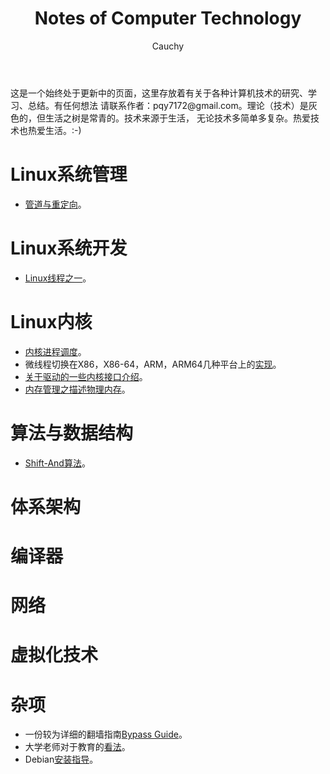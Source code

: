 #+TITLE: Notes of Computer Technology
#+AUTHOR: Cauchy
#+EMAIL: pqy7172@gmail.com
#+HTML_HEAD: <link rel="stylesheet" href="./org-manual.css" type="text/css"> 

这是一个始终处于更新中的页面，这里存放着有关于各种计算机技术的研究、学习、总结。有任何想法
请联系作者：pqy7172@gmail.com。理论（技术）是灰色的，但生活之树是常青的。技术来源于生活，
无论技术多简单多复杂。热爱技术也热爱生活。:-)


* Linux系统管理
- [[./pipe-redirection.html][管道与重定向]]。
* Linux系统开发
- [[./thread.html][Linux线程之一]]。
* Linux内核
- [[./process-sched.html][内核进程调度]]。
- 微线程切换在X86，X86-64，ARM，ARM64几种平台上的[[./switch-protected.html][实现]]。
- [[./io_port.html][关于驱动的一些内核接口介绍]]。
- [[./des-phy-mem.html][内存管理之描述物理内存]]。
* 算法与数据结构
- [[./shiftand.html][Shift-And算法]]。
* 体系架构
* 编译器
* 网络
* 虚拟化技术
* 杂项
- 一份较为详细的翻墙指南[[./html/][Bypass Guide]]。
- 大学老师对于教育的[[./thoughts.html][看法]]。
- Debian[[./install.html][安装指导]]。
